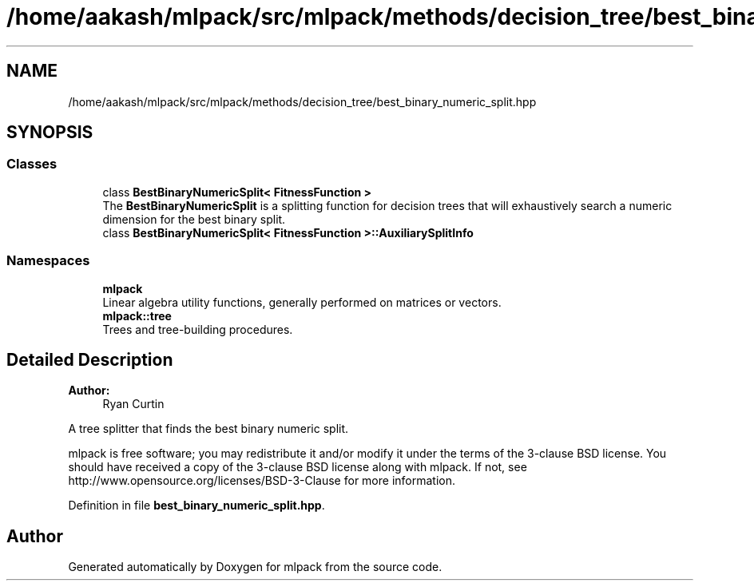 .TH "/home/aakash/mlpack/src/mlpack/methods/decision_tree/best_binary_numeric_split.hpp" 3 "Thu Jun 24 2021" "Version 3.4.2" "mlpack" \" -*- nroff -*-
.ad l
.nh
.SH NAME
/home/aakash/mlpack/src/mlpack/methods/decision_tree/best_binary_numeric_split.hpp
.SH SYNOPSIS
.br
.PP
.SS "Classes"

.in +1c
.ti -1c
.RI "class \fBBestBinaryNumericSplit< FitnessFunction >\fP"
.br
.RI "The \fBBestBinaryNumericSplit\fP is a splitting function for decision trees that will exhaustively search a numeric dimension for the best binary split\&. "
.ti -1c
.RI "class \fBBestBinaryNumericSplit< FitnessFunction >::AuxiliarySplitInfo\fP"
.br
.in -1c
.SS "Namespaces"

.in +1c
.ti -1c
.RI " \fBmlpack\fP"
.br
.RI "Linear algebra utility functions, generally performed on matrices or vectors\&. "
.ti -1c
.RI " \fBmlpack::tree\fP"
.br
.RI "Trees and tree-building procedures\&. "
.in -1c
.SH "Detailed Description"
.PP 

.PP
\fBAuthor:\fP
.RS 4
Ryan Curtin
.RE
.PP
A tree splitter that finds the best binary numeric split\&.
.PP
mlpack is free software; you may redistribute it and/or modify it under the terms of the 3-clause BSD license\&. You should have received a copy of the 3-clause BSD license along with mlpack\&. If not, see http://www.opensource.org/licenses/BSD-3-Clause for more information\&. 
.PP
Definition in file \fBbest_binary_numeric_split\&.hpp\fP\&.
.SH "Author"
.PP 
Generated automatically by Doxygen for mlpack from the source code\&.
